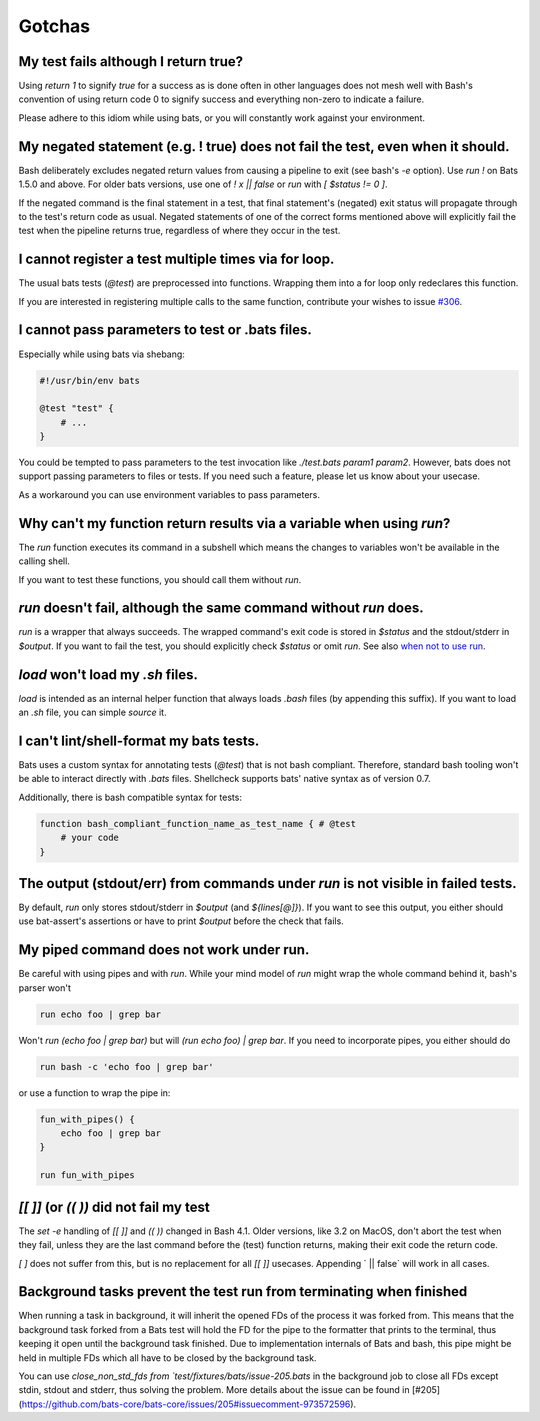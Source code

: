 Gotchas
=======

My test fails although I return true?
-------------------------------------

Using `return 1` to signify `true` for a success as is done often in other languages does not mesh well with Bash's 
convention of using return code 0 to signify success and everything non-zero to indicate a failure.

Please adhere to this idiom while using bats, or you will constantly work against your environment.

My negated statement (e.g. ! true) does not fail the test, even when it should.
-------------------------------------------------------------------------------

Bash deliberately excludes negated return values from causing a pipeline to exit (see bash's `-e` option).
Use `run !` on Bats 1.5.0 and above. For older bats versions, use one of `! x || false` or `run` with `[ $status != 0 ]`.

If the negated command is the final statement in a test, that final statement's (negated) exit status will propagate through to the test's return code as usual.
Negated statements of one of the correct forms mentioned above will explicitly fail the test when the pipeline returns true, regardless of where they occur in the test.

I cannot register a test multiple times via for loop.
-----------------------------------------------------

The usual bats tests (`@test`) are preprocessed into functions.
Wrapping them into a for loop only redeclares this function.

If you are interested in registering multiple calls to the same function, contribute your wishes to issue `#306 <https://github.com/bats-core/bats-core/issues/306>`_.

I cannot pass parameters to test or .bats files.
------------------------------------------------

Especially while using bats via shebang:

.. code-block:: bash

    #!/usr/bin/env bats

    @test "test" {
        # ...
    }

You could be tempted to pass parameters to the test invocation like `./test.bats param1 param2`.
However, bats does not support passing parameters to files or tests.
If you need such a feature, please let us know about your usecase.

As a workaround you can use environment variables to pass parameters.

Why can't my function return results via a variable when using `run`?
---------------------------------------------------------------------

The `run` function executes its command in a subshell which means the changes to variables won't be available in the calling shell.

If you want to test these functions, you should call them without `run`.

`run` doesn't fail, although the same command without `run` does.
-----------------------------------------------------------------

`run` is a wrapper that always succeeds. The wrapped command's exit code is stored in `$status` and the stdout/stderr in `$output`.
If you want to fail the test, you should explicitly check `$status` or omit `run`. See also `when not to use run <writing-tests.html#when-not-to-use-run>`_.

`load` won't load my `.sh` files.
---------------------------------

`load` is intended as an internal helper function that always loads `.bash` files (by appending this suffix).
If you want to load an `.sh` file, you can simple `source` it.

I can't lint/shell-format my bats tests.
----------------------------------------

Bats uses a custom syntax for annotating tests (`@test`) that is not bash compliant.
Therefore, standard bash tooling won't be able to interact directly with `.bats` files.
Shellcheck supports bats' native syntax as of version 0.7.

Additionally, there is bash compatible syntax for tests: 

.. code-block:: bash 

    function bash_compliant_function_name_as_test_name { # @test
        # your code
    }


The output (stdout/err) from commands under `run` is not visible in failed tests.
---------------------------------------------------------------------------------

By default, `run` only stores stdout/stderr in `$output` (and `${lines[@]}`).
If you want to see this output, you either should use bat-assert's assertions or have to print `$output` before the check that fails.

My piped command does not work under run.
-----------------------------------------

Be careful with using pipes and with `run`. While your mind model of `run` might wrap the whole command behind it, bash's parser won't

.. code-block:: bash

    run echo foo | grep bar

Won't `run (echo foo | grep bar)` but will `(run echo foo) | grep bar`. If you need to incorporate pipes, you either should do

.. code-block:: bash

    run bash -c 'echo foo | grep bar'

or use a function to wrap the pipe in:

.. code-block:: bash

    fun_with_pipes() {
        echo foo | grep bar
    }

    run fun_with_pipes

`[[ ]]` (or `(( ))` did not fail my test
----------------------------------------

The `set -e` handling of `[[ ]]` and `(( ))` changed in Bash 4.1. Older versions, like 3.2 on MacOS,
don't abort the test when they fail, unless they are the last command before the (test) function returns,
making their exit code the return code.

`[ ]`  does not suffer from this, but is no replacement for all `[[ ]]` usecases. Appending ` || false` will work in all cases.

Background tasks prevent the test run from terminating when finished
--------------------------------------------------------------------

When running a task in background, it will inherit the opened FDs of the process it was forked from.
This means that the background task forked from a Bats test will hold the FD for the pipe to the formatter that prints to the terminal,
thus keeping it open until the background task finished.
Due to implementation internals of Bats and bash, this pipe might be held in multiple FDs which all have to be closed by the background task.

You can use `close_non_std_fds from `test/fixtures/bats/issue-205.bats` in the background job to close all FDs except stdin, stdout and stderr, thus solving the problem.
More details about the issue can be found in [#205](https://github.com/bats-core/bats-core/issues/205#issuecomment-973572596).
